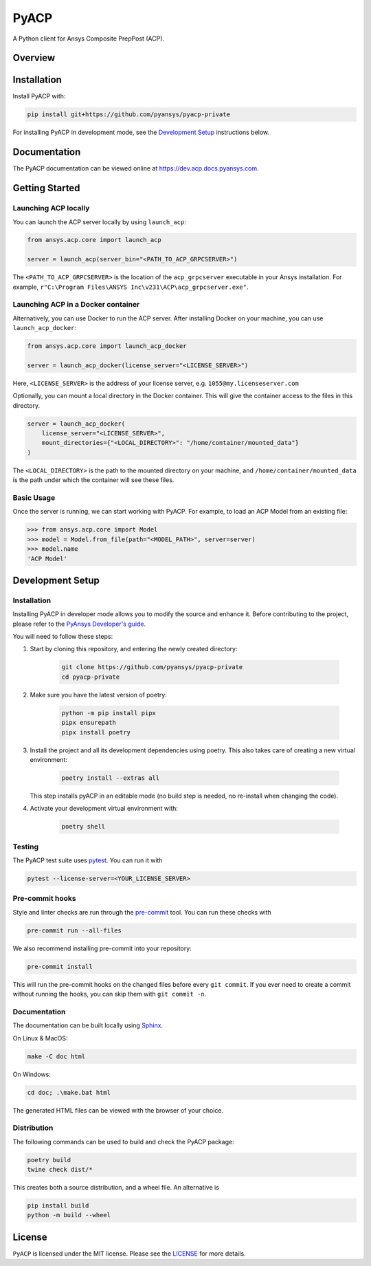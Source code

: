 PyACP
=====
|pyansys| |python| |pypi| |GH-CI| |codecov| |MIT| |black|

.. TODO: Replace `pyacp-private` with `pyacp` everywhere before release.

.. |pyansys| image:: https://img.shields.io/badge/Py-Ansys-ffc107.svg?logo=data:image/png;base64,iVBORw0KGgoAAAANSUhEUgAAABAAAAAQCAIAAACQkWg2AAABDklEQVQ4jWNgoDfg5mD8vE7q/3bpVyskbW0sMRUwofHD7Dh5OBkZGBgW7/3W2tZpa2tLQEOyOzeEsfumlK2tbVpaGj4N6jIs1lpsDAwMJ278sveMY2BgCA0NFRISwqkhyQ1q/Nyd3zg4OBgYGNjZ2ePi4rB5loGBhZnhxTLJ/9ulv26Q4uVk1NXV/f///////69du4Zdg78lx//t0v+3S88rFISInD59GqIH2esIJ8G9O2/XVwhjzpw5EAam1xkkBJn/bJX+v1365hxxuCAfH9+3b9/+////48cPuNehNsS7cDEzMTAwMMzb+Q2u4dOnT2vWrMHu9ZtzxP9vl/69RVpCkBlZ3N7enoDXBwEAAA+YYitOilMVAAAAAElFTkSuQmCC
    :target: https://docs.pyansys.com/
    :alt: PyAnsys

.. |python| image:: https://img.shields.io/badge/Python-3.7%20%7C%203.8%20%7C%203.9%20%7C%203.10-blue.svg
    :target: https://pypi.org/project/ansys-acp-core
    :alt: Python

.. |pypi| image:: https://img.shields.io/pypi/v/pyacp.svg?logo=python&logoColor=white
    :target: https://pypi.org/project/ansys-acp-core
    :alt: PyPI

.. |codecov| image:: https://codecov.io/gh/pyansys/pyacp-private/branch/main/graph/badge.svg
    :target: https://codecov.io/gh/pyansys/pyacp-private
    :alt: Codecov

.. |GH-CI| image:: https://github.com/pyansys/pyacp-private/actions/workflows/ci_cd.yml/badge.svg
    :target: https://github.com/pyansys/pyacp-private/actions/workflows/ci_cd.yml
    :alt: GH-CI

.. |MIT| image:: https://img.shields.io/badge/License-MIT-yellow.svg
    :target: https://opensource.org/licenses/MIT
    :alt: MIT

.. |black| image:: https://img.shields.io/badge/code%20style-black-000000.svg?style=flat
    :target: https://github.com/psf/black
    :alt: Black


A Python client for Ansys Composite PrepPost (ACP).

Overview
--------

.. TODO: Add a teaser for what can be done with PyACP.

Installation
------------

.. TODO: Update install instructions before release, to refer to the final package locations.

Install PyACP with:

.. code::

    pip install git+https://github.com/pyansys/pyacp-private

For installing PyACP in development mode, see the `Development Setup`_ instructions below.


Documentation
-------------

The PyACP documentation can be viewed online at https://dev.acp.docs.pyansys.com.


Getting Started
---------------

Launching ACP locally
'''''''''''''''''''''

You can launch the ACP server locally by using ``launch_acp``:

.. code:: python

    from ansys.acp.core import launch_acp

    server = launch_acp(server_bin="<PATH_TO_ACP_GRPCSERVER>")

The ``<PATH_TO_ACP_GRPCSERVER>`` is the location of the ``acp_grpcserver`` executable
in your Ansys installation. For example, ``r"C:\Program Files\ANSYS Inc\v231\ACP\acp_grpcserver.exe"``.


Launching ACP in a Docker container
'''''''''''''''''''''''''''''''''''

Alternatively, you can use Docker to run the ACP server. After installing Docker on your
machine, you can use ``launch_acp_docker``:

.. code:: python

    from ansys.acp.core import launch_acp_docker

    server = launch_acp_docker(license_server="<LICENSE_SERVER>")

Here, ``<LICENSE_SERVER>`` is the address of your license server, e.g. ``1055@my.licenseserver.com``

Optionally, you can mount a local directory in the Docker container. This will give the container
access to the files in this directory.

.. code:: python

    server = launch_acp_docker(
        license_server="<LICENSE_SERVER>",
        mount_directories={"<LOCAL_DIRECTORY>": "/home/container/mounted_data"}
    )

The ``<LOCAL_DIRECTORY>`` is the path to the mounted directory on your machine, and
``/home/container/mounted_data`` is the path under which the container will see these files.

Basic Usage
'''''''''''

Once the server is running, we can start working with PyACP. For example, to load an ACP
Model from an existing file:

.. code:: python

    >>> from ansys.acp.core import Model
    >>> model = Model.from_file(path="<MODEL_PATH>", server=server)
    >>> model.name
    'ACP Model'

Development Setup
-----------------

Installation
''''''''''''

Installing PyACP in developer mode allows you to modify the source and enhance it. Before contributing to the project,
please refer to the `PyAnsys Developer's guide`_.

You will need to follow these steps:

1. Start by cloning this repository, and entering the newly created directory:

    .. code:: bash

        git clone https://github.com/pyansys/pyacp-private
        cd pyacp-private

2. Make sure you have the latest version of poetry:

    .. code:: bash

        python -m pip install pipx
        pipx ensurepath
        pipx install poetry

3. Install the project and all its development dependencies using poetry. This also takes care of
   creating a new virtual environment:

    .. code:: bash

        poetry install --extras all

   This step installs pyACP in an editable mode (no build step is needed, no re-install when changing the code).

4. Activate your development virtual environment with:

    .. code:: bash

        poetry shell

.. TODO: If we add tox, add instructions on its use here.

.. 6. Verify your development installation by running:

..     .. code:: bash

..         tox

Testing
'''''''

.. TODO: If we add tox, add instructions on its use here.

The PyACP test suite uses `pytest`_. You can run it with

.. code:: bash

    pytest --license-server=<YOUR_LICENSE_SERVER>

Pre-commit hooks
''''''''''''''''

Style and linter checks are run through the `pre-commit`_ tool. You can run these checks with

.. code:: bash

    pre-commit run --all-files

We also recommend installing pre-commit into your repository:

.. code:: bash

    pre-commit install

This will run the pre-commit hooks on the changed files before every ``git commit``. If you ever
need to create a commit without running the hooks, you can skip them with ``git commit -n``.

Documentation
'''''''''''''

The documentation can be built locally using `Sphinx`_.

On Linux & MacOS:

.. code:: sh

    make -C doc html

On Windows:

.. code:: batch

    cd doc; .\make.bat html

The generated HTML files can be viewed with the browser of your choice.

Distribution
''''''''''''

The following commands can be used to build and check the PyACP package:

.. code:: bash

    poetry build
    twine check dist/*

This creates both a source distribution, and a wheel file. An alternative is

.. code:: bash

    pip install build
    python -m build --wheel

License
-------
``PyACP`` is licensed under the MIT license. Please see the `LICENSE <https://github.com/pyansys/pyacp-private/raw/main/LICENSE>`_ for more details.


.. _black: https://github.com/psf/black
.. _flake8: https://flake8.pycqa.org/en/latest/
.. _isort: https://github.com/PyCQA/isort
.. _PyAnsys Developer's guide: https://dev.docs.pyansys.com/
.. _pre-commit: https://pre-commit.com/
.. _pytest: https://docs.pytest.org/en/stable/
.. _Sphinx: https://www.sphinx-doc.org/en/master/
.. _tox: https://tox.wiki/
